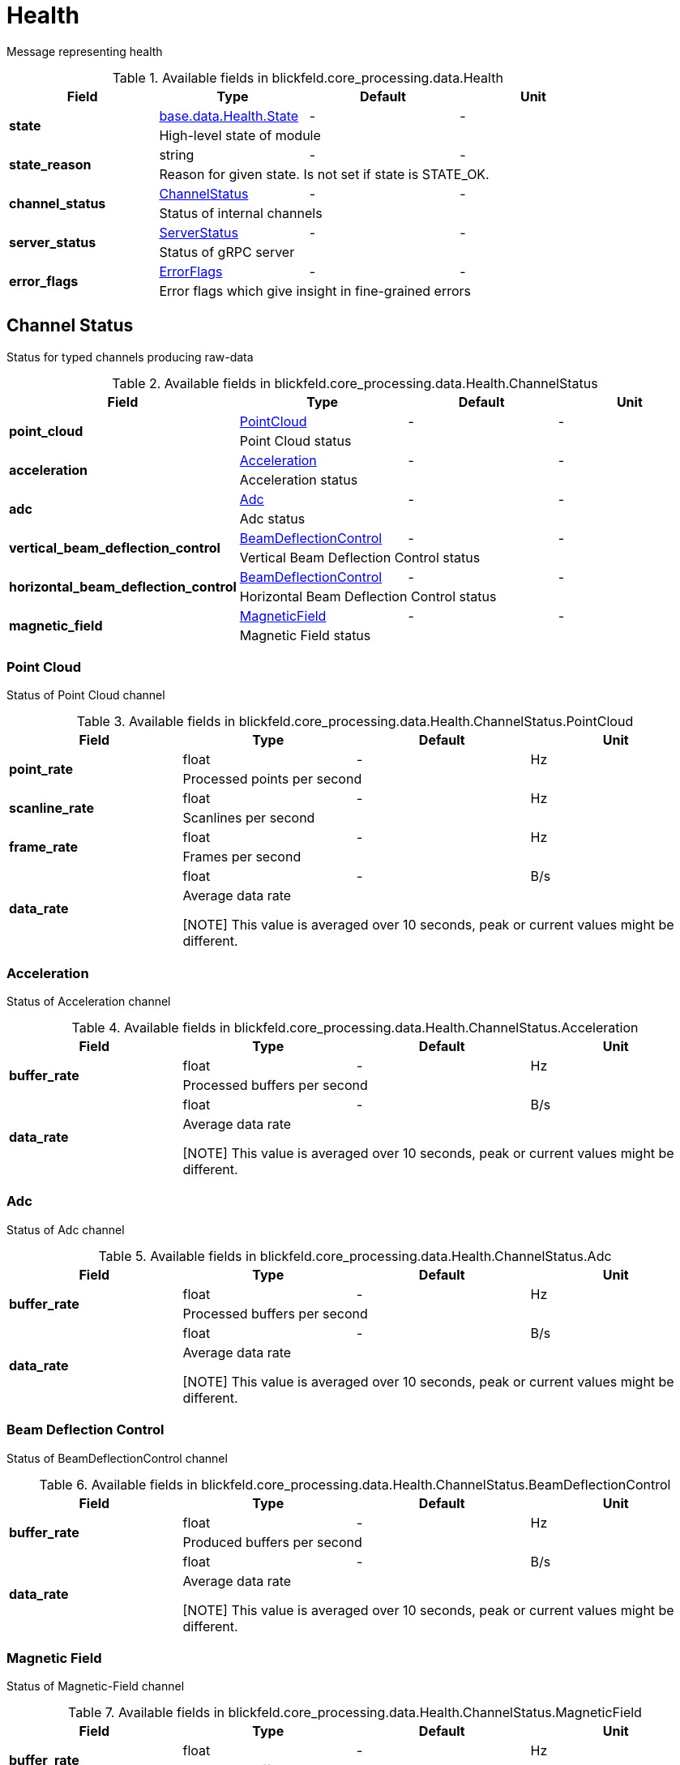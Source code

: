 [#_blickfeld_core_processing_data_Health]
= Health

Message representing health

.Available fields in blickfeld.core_processing.data.Health
|===
| Field | Type | Default | Unit

.2+| *state* | xref:blickfeld/base/data/health.adoc#_blickfeld_base_data_Health_State[base.data.Health.State] | - | - 
3+| High-level state of module

.2+| *state_reason* | string| - | - 
3+| Reason for given state. Is not set if state is STATE_OK.

.2+| *channel_status* | xref:blickfeld/core_processing/data/health.adoc#_blickfeld_core_processing_data_Health_ChannelStatus[ChannelStatus] | - | - 
3+| Status of internal channels

.2+| *server_status* | xref:blickfeld/core_processing/data/health.adoc#_blickfeld_core_processing_data_Health_ServerStatus[ServerStatus] | - | - 
3+| Status of gRPC server

.2+| *error_flags* | xref:blickfeld/core_processing/data/health.adoc#_blickfeld_core_processing_data_Health_ErrorFlags[ErrorFlags] | - | - 
3+| Error flags which give insight in fine-grained errors

|===

[#_blickfeld_core_processing_data_Health_ChannelStatus]
== Channel Status

Status for typed channels producing raw-data

.Available fields in blickfeld.core_processing.data.Health.ChannelStatus
|===
| Field | Type | Default | Unit

.2+| *point_cloud* | xref:blickfeld/core_processing/data/health.adoc#_blickfeld_core_processing_data_Health_ChannelStatus_PointCloud[PointCloud] | - | - 
3+| Point Cloud status

.2+| *acceleration* | xref:blickfeld/core_processing/data/health.adoc#_blickfeld_core_processing_data_Health_ChannelStatus_Acceleration[Acceleration] | - | - 
3+| Acceleration status

.2+| *adc* | xref:blickfeld/core_processing/data/health.adoc#_blickfeld_core_processing_data_Health_ChannelStatus_Adc[Adc] | - | - 
3+| Adc status

.2+| *vertical_beam_deflection_control* | xref:blickfeld/core_processing/data/health.adoc#_blickfeld_core_processing_data_Health_ChannelStatus_BeamDeflectionControl[BeamDeflectionControl] | - | - 
3+| Vertical Beam Deflection Control status

.2+| *horizontal_beam_deflection_control* | xref:blickfeld/core_processing/data/health.adoc#_blickfeld_core_processing_data_Health_ChannelStatus_BeamDeflectionControl[BeamDeflectionControl] | - | - 
3+| Horizontal Beam Deflection Control status

.2+| *magnetic_field* | xref:blickfeld/core_processing/data/health.adoc#_blickfeld_core_processing_data_Health_ChannelStatus_MagneticField[MagneticField] | - | - 
3+| Magnetic Field status

|===

[#_blickfeld_core_processing_data_Health_ChannelStatus_PointCloud]
=== Point Cloud

Status of Point Cloud channel

.Available fields in blickfeld.core_processing.data.Health.ChannelStatus.PointCloud
|===
| Field | Type | Default | Unit

.2+| *point_rate* | float| - | Hz 
3+| Processed points per second

.2+| *scanline_rate* | float| - | Hz 
3+| Scanlines per second

.2+| *frame_rate* | float| - | Hz 
3+| Frames per second

.2+| *data_rate* | float| - | B/s 
3+| Average data rate 
 
[NOTE] 
This value is averaged over 10 seconds, peak or current values might be different.

|===

[#_blickfeld_core_processing_data_Health_ChannelStatus_Acceleration]
=== Acceleration

Status of Acceleration channel

.Available fields in blickfeld.core_processing.data.Health.ChannelStatus.Acceleration
|===
| Field | Type | Default | Unit

.2+| *buffer_rate* | float| - | Hz 
3+| Processed buffers per second

.2+| *data_rate* | float| - | B/s 
3+| Average data rate 
 
[NOTE] 
This value is averaged over 10 seconds, peak or current values might be different.

|===

[#_blickfeld_core_processing_data_Health_ChannelStatus_Adc]
=== Adc

Status of Adc channel

.Available fields in blickfeld.core_processing.data.Health.ChannelStatus.Adc
|===
| Field | Type | Default | Unit

.2+| *buffer_rate* | float| - | Hz 
3+| Processed buffers per second

.2+| *data_rate* | float| - | B/s 
3+| Average data rate 
 
[NOTE] 
This value is averaged over 10 seconds, peak or current values might be different.

|===

[#_blickfeld_core_processing_data_Health_ChannelStatus_BeamDeflectionControl]
=== Beam Deflection Control

Status of BeamDeflectionControl channel

.Available fields in blickfeld.core_processing.data.Health.ChannelStatus.BeamDeflectionControl
|===
| Field | Type | Default | Unit

.2+| *buffer_rate* | float| - | Hz 
3+| Produced buffers per second

.2+| *data_rate* | float| - | B/s 
3+| Average data rate 
 
[NOTE] 
This value is averaged over 10 seconds, peak or current values might be different.

|===

[#_blickfeld_core_processing_data_Health_ChannelStatus_MagneticField]
=== Magnetic Field

Status of Magnetic-Field channel

.Available fields in blickfeld.core_processing.data.Health.ChannelStatus.MagneticField
|===
| Field | Type | Default | Unit

.2+| *buffer_rate* | float| - | Hz 
3+| Produced buffers per second

.2+| *data_rate* | float| - | B/s 
3+| Average data rate 
 
[NOTE] 
This value is averaged over 10 seconds, peak or current values might be different.

|===

[#_blickfeld_core_processing_data_Health_ServerStatus]
== Server Status

Status for Server / Client activities

.Available fields in blickfeld.core_processing.data.Health.ServerStatus
|===
| Field | Type | Default | Unit

.2+| *point_cloud* | xref:blickfeld/core_processing/data/health.adoc#_blickfeld_core_processing_data_Health_ServerStatus_PointCloud[PointCloud] | - | - 
3+| Point Cloud service

.2+| *acceleration* | xref:blickfeld/core_processing/data/health.adoc#_blickfeld_core_processing_data_Health_ServerStatus_Acceleration[Acceleration] | - | - 
3+| Acceleration service

.2+| *adc* | xref:blickfeld/core_processing/data/health.adoc#_blickfeld_core_processing_data_Health_ServerStatus_Adc[Adc] | - | - 
3+| Adc service

.2+| *beam_deflection_control* | xref:blickfeld/core_processing/data/health.adoc#_blickfeld_core_processing_data_Health_ServerStatus_BeamDeflectionControl[BeamDeflectionControl] | - | - 
3+| Beam Deflection Control service

.2+| *health* | xref:blickfeld/core_processing/data/health.adoc#_blickfeld_core_processing_data_Health_ServerStatus_Health[Health] | - | - 
3+| Health service

.2+| *magnetic_field* | xref:blickfeld/core_processing/data/health.adoc#_blickfeld_core_processing_data_Health_ServerStatus_MagneticField[MagneticField] | - | - 
3+| Magnetic Field service

|===

[#_blickfeld_core_processing_data_Health_ServerStatus_PointCloud]
=== Point Cloud

Status for Point Cloud service

.Available fields in blickfeld.core_processing.data.Health.ServerStatus.PointCloud
|===
| Field | Type | Default | Unit

.2+| *number_of_clients* | uint32| - | - 
3+| Number of currently open client connections 
 
[NOTE] 
This is a snapshot and does not distinguish between long running streams or single request / response methods. 
 
[NOTE] 
This field is deprecated, use the field `clients` instead.

.2+| *data_rate* | float| - | B/s 
3+| Average data rate 
 
[NOTE] 
This value is averaged over 10 seconds, peak or current values might be different.

.2+| *clients* | repeated xref:blickfeld/core_processing/data/health.adoc#_blickfeld_core_processing_data_Health_ServerStatus_PointCloud_ClientsEntry[ClientsEntry] | - | - 
3+| List of currently connected client IPs and their information

|===

[#_blickfeld_core_processing_data_Health_ServerStatus_PointCloud_Client]
==== Client

Connected client information

.Available fields in blickfeld.core_processing.data.Health.ServerStatus.PointCloud.Client
|===
| Field | Type | Default | Unit

.2+| *number_of_streams* | uint32| - | - 
3+| Number of open streams belonging to the client.

.2+| *lost_frames* | uint64| - | - 
3+| Number of frames which have been lost due to slow reading from the client side.

|===

[#_blickfeld_core_processing_data_Health_ServerStatus_PointCloud_ClientsEntry]
==== Clients Entry



.Available fields in blickfeld.core_processing.data.Health.ServerStatus.PointCloud.ClientsEntry
|===
| Field | Type | Default | Unit

| *key* | string| - | - 
| *value* | xref:blickfeld/core_processing/data/health.adoc#_blickfeld_core_processing_data_Health_ServerStatus_PointCloud_Client[Client] | - | - 
|===

[#_blickfeld_core_processing_data_Health_ServerStatus_Acceleration]
=== Acceleration

Status for Acceleration service

.Available fields in blickfeld.core_processing.data.Health.ServerStatus.Acceleration
|===
| Field | Type | Default | Unit

.2+| *number_of_clients* | uint32| - | - 
3+| Number of currently open client connections 
 
[NOTE] 
This is a snapshot and does not distinguish between long running streams or single request / response methods.

.2+| *data_rate* | float| - | B/s 
3+| Average data rate 
 
[NOTE] 
This value is averaged over 10 seconds, peak or current values might be different.

|===

[#_blickfeld_core_processing_data_Health_ServerStatus_Adc]
=== Adc

Status for Adc service

.Available fields in blickfeld.core_processing.data.Health.ServerStatus.Adc
|===
| Field | Type | Default | Unit

.2+| *number_of_clients* | uint32| - | - 
3+| Number of currently open client connections 
 
[NOTE] 
This is a snapshot and does not distinguish between long running streams or single request / response methods.

.2+| *data_rate* | float| - | B/s 
3+| Average data rate 
 
[NOTE] 
This value is averaged over 10 seconds, peak or current values might be different.

|===

[#_blickfeld_core_processing_data_Health_ServerStatus_BeamDeflectionControl]
=== Beam Deflection Control

Status for BeamDeflectionControl service

.Available fields in blickfeld.core_processing.data.Health.ServerStatus.BeamDeflectionControl
|===
| Field | Type | Default | Unit

.2+| *number_of_clients* | uint32| - | - 
3+| Number of currently open client connections 
 
[NOTE] 
This is a snapshot and does not distinguish between long running streams or single request / response methods.

.2+| *data_rate* | float| - | B/s 
3+| Average data rate 
 
[NOTE] 
This value is averaged over 10 seconds, peak or current values might be different.

|===

[#_blickfeld_core_processing_data_Health_ServerStatus_Health]
=== Health

Status for Health service

.Available fields in blickfeld.core_processing.data.Health.ServerStatus.Health
|===
| Field | Type | Default | Unit

.2+| *number_of_clients* | uint32| - | - 
3+| Number of currently open client connections 
 
[NOTE] 
This is a snapshot and does not distinguish between long running streams or single request / response methods.

.2+| *data_rate* | float| - | B/s 
3+| Average data rate 
 
[NOTE] 
This value is averaged over 10 seconds, peak or current values might be different.

|===

[#_blickfeld_core_processing_data_Health_ServerStatus_MagneticField]
=== Magnetic Field

Status for Magnetic Field service

.Available fields in blickfeld.core_processing.data.Health.ServerStatus.MagneticField
|===
| Field | Type | Default | Unit

.2+| *number_of_clients* | uint32| - | - 
3+| Number of currently open client connections 
 
[NOTE] 
This is a snapshot and does not distinguish between long running streams or single request / response methods.

.2+| *data_rate* | float| - | B/s 
3+| Average data rate 
 
[NOTE] 
This value is averaged over 10 seconds, peak or current values might be different.

|===

[#_blickfeld_core_processing_data_Health_ErrorFlags]
== Error Flags

Error flags of internal data handling mechanisms

.Available fields in blickfeld.core_processing.data.Health.ErrorFlags
|===
| Field | Type | Default | Unit

.2+| *packet_counter_mismatch_packager* | bool| - | - 
3+| TLP counter mismatch for Packager DMA

.2+| *packet_counter_mismatch_debug* | bool| - | - 
3+| TLP counter mismatch for Debug DMA

.2+| *exhausted_scanline_buffers* | bool| - | - 
3+| Dropping data because scanline buffers are exhausted

.2+| *exhausted_acceleration_buffers* | bool| - | - 
3+| Dropping data because acceleration buffers are exhausted

.2+| *exhausted_adc_buffers* | bool| - | - 
3+| Dropping data because adc buffers are exhausted

.2+| *exhausted_vertical_beam_deflection_control_buffers* | bool| - | - 
3+| Dropping data because vertical beam deflection control buffers are exhausted

.2+| *exhausted_horizontal_beam_deflection_control_buffers* | bool| - | - 
3+| Dropping data because horizontal beam deflection control buffers are exhausted

.2+| *exhausted_magnetic_field_buffers* | bool| - | - 
3+| Dropping data because magnetic field buffers are exhausted

.2+| *client_loosing_frames* | bool| - | - 
3+| One or multiple clients are loosing frames because they are reading too slow

|===

